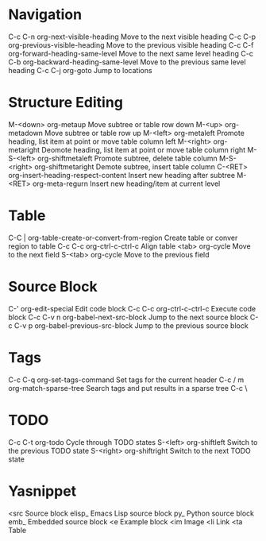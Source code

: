 * Navigation
C-c C-n	org-next-visible-heading	Move to the next visible heading
C-c C-p	org-previous-visible-heading	Move to the previous visible heading
C-c C-f	org-forward-heading-same-level	Move to the next same level heading
C-c C-b	org-backward-heading-same-level	Move to the previous same level heading
C-c C-j	org-goto			Jump to locations

* Structure Editing
M-<down>	org-metaup				Move subtree or table row down
M-<up>	org-metadown				Move subtree or table row up
M-<left>	org-metaleft				Promote heading, list item at point or move table column left
M-<right>	org-metaright				Deomote heading, list item at point or move table column right
M-S-<left>	org-shiftmetaleft			Promote subtree, delete table column
M-S-<right>	org-shiftmetaright			Demote subtree, insert table column
C-<RET>	org-insert-heading-respect-content	Insert new heading after subtree
M-<RET>	org-meta-regurn				Insert new heading/item at current level

* Table
C-C |		org-table-create-or-convert-from-region	Create table or conver region to table
C-c C-c	org-ctrl-c-ctrl-c			Align table
<tab>		org-cycle				Move to the next field
S-<tab>	org-cycle				Move to the previous field

* Source Block
C-'		org-edit-special		Edit code block
C-c C-c	org-ctrl-c-ctrl-c		Execute code block
C-c C-v n	org-babel-next-src-block	Jump to the next source block
C-c C-v p	org-babel-previous-src-block	Jump to the previous source block

* Tags
C-c C-q	org-set-tags-command	Set tags for the current header
C-c / m	org-match-sparse-tree	Search tags and put results in a sparse tree
C-c \

* ​TODO
C-c C-t	org-todo	Cycle through TODO states
S-<left>	org-shiftleft	Switch to the previous TODO state
S-<right>	org-shiftright	Switch to the next TODO state

* Yasnippet
<src		Source block
elisp_	Emacs Lisp source block
py_		Python source block
emb_		Embedded source block
<e		Example block
<im		Image
<li		Link
<ta		Table
